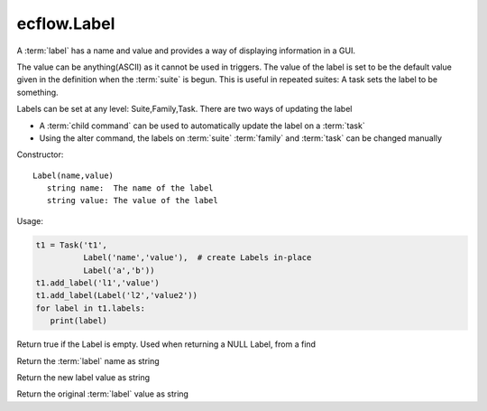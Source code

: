 ecflow.Label
////////////


.. py:class:: Label
   :module: ecflow

   Bases: :py:class:`~Boost.Python.instance`

A :term:`label` has a name and value and provides a way of displaying information in a GUI.

The value can be anything(ASCII) as it cannot be used in triggers.
The value of the label is set to be the default value given in the definition
when the :term:`suite` is begun. This is useful in repeated suites: A task sets the label
to be something.

Labels can be set at any level: Suite,Family,Task.
There are two ways of updating the label

- A :term:`child command` can be used to automatically update the label on a :term:`task`
- Using the alter command, the labels on :term:`suite` :term:`family` and :term:`task` can be changed manually

Constructor::

   Label(name,value)
      string name:  The name of the label
      string value: The value of the label

Usage:

.. code-block:: python

   t1 = Task('t1',
             Label('name','value'),  # create Labels in-place
             Label('a','b'))
   t1.add_label('l1','value')
   t1.add_label(Label('l2','value2'))
   for label in t1.labels:
      print(label)


.. py:method:: Label.empty( (Label)arg1) -> bool :
   :module: ecflow

Return true if the Label is empty. Used when returning a NULL Label, from a find


.. py:method:: Label.name( (Label)arg1) -> str :
   :module: ecflow

Return the :term:`label` name as string


.. py:method:: Label.new_value( (Label)arg1) -> str :
   :module: ecflow

Return the new label value as string


.. py:method:: Label.value( (Label)arg1) -> str :
   :module: ecflow

Return the original :term:`label` value as string

